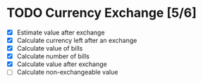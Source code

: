 * TODO Currency Exchange [5/6]
:LOGBOOK:
CLOCK: [2022-05-31 Tue 22:05]--[2022-05-31 Tue 22:20] =>  0:15
CLOCK: [2022-05-30 Mon 22:20]--[2022-05-30 Mon 22:39] =>  0:19
CLOCK: [2022-05-30 Mon 22:08]--[2022-05-30 Mon 22:13] =>  0:05
CLOCK: [2022-05-30 Mon 21:50]--[2022-05-30 Mon 22:02] =>  0:12
#+BEGIN: clocktable :scope subtree :maxlevel 2
#+CAPTION: Clock summary at [2022-06-01 Wed 11:12]
| Headline                | Time   |
|-------------------------+--------|
| *Total time*            | *0:51* |
|-------------------------+--------|
| Currency Exchange [5/6] | 0:51   |
#+END:
:END:

- [X] Estimate value after exchange
- [X] Calculate currency left after an exchange
- [X] Calculate value of bills
- [X] Calculate number of bills
- [X] Calculate value after exchange
- [ ] Calculate non-exchangeable value
